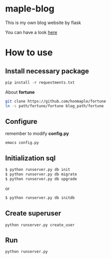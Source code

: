 * maple-blog
  [[license][https://img.shields.io/badge/license-GPL3.0-blue.svg]]
  [[https://www.python.org/download/releases/3.0/][https://img.shields.io/badge/python-3.5-green.svg]]

  This is my own blog website by flask  

  You can have a look [[https://honmaple.com][here]]

* How to use
  
** Install necessary package
   #+BEGIN_SRC python
   pip install -r requestments.txt 
   #+END_SRC

   About *fortune*
   #+BEGIN_SRC sh
    git clone https://github.com/honmaple/fortune
    ln -s path/fortune/fortune blog_path/fortune
   #+END_SRC

** Configure
   remember to modify *config.py*
   #+BEGIN_EXAMPLE
emacs config.py
   #+END_EXAMPLE
** Initialization sql
   #+BEGIN_SRC bash
   $ python runserver.py db init
   $ python runserver.py db migrate
   $ python runserver.py db upgrade
   #+END_SRC
   or 
   #+BEGIN_SRC bash
   $ python runserver.py db initdb
   #+END_SRC

** Create superuser
   #+BEGIN_SRC shell
    python runserver.py create_user
   #+END_SRC
** Run 
   #+BEGIN_SRC shell
    python runserver.py
   #+END_SRC



   
